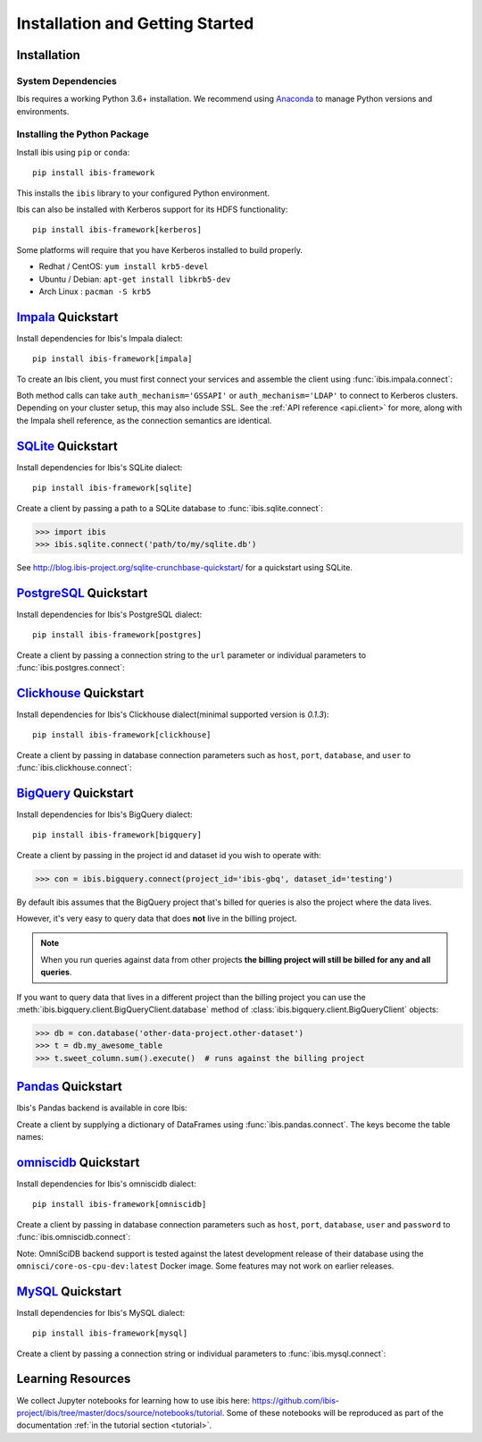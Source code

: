 .. _install:

********************************
Installation and Getting Started
********************************

Installation
------------

System Dependencies
~~~~~~~~~~~~~~~~~~~

Ibis requires a working Python 3.6+ installation. We recommend using
`Anaconda <http://continuum.io/downloads>`_ to manage Python versions and
environments.

Installing the Python Package
~~~~~~~~~~~~~~~~~~~~~~~~~~~~~

Install ibis using ``pip`` or ``conda``:

::

  pip install ibis-framework

This installs the ``ibis`` library to your configured Python environment.

Ibis can also be installed with Kerberos support for its HDFS functionality:

::

  pip install ibis-framework[kerberos]

Some platforms will require that you have Kerberos installed to build properly.

* Redhat / CentOS: ``yum install krb5-devel``
* Ubuntu / Debian: ``apt-get install libkrb5-dev``
* Arch Linux     : ``pacman -S krb5``

.. _install.impala:

`Impala <https://impala.apache.org/>`_ Quickstart
-------------------------------------------------

Install dependencies for Ibis's Impala dialect:

::

  pip install ibis-framework[impala]

To create an Ibis client, you must first connect your services and assemble the
client using :func:`ibis.impala.connect`:

.. ipython:: python

   import ibis

   hdfs = ibis.hdfs_connect(host='impala', port=50070)
   con = ibis.impala.connect(
       host='impala', database='ibis_testing', hdfs_client=hdfs
   )

Both method calls can take ``auth_mechanism='GSSAPI'`` or
``auth_mechanism='LDAP'`` to connect to Kerberos clusters.  Depending on your
cluster setup, this may also include SSL. See the :ref:`API reference
<api.client>` for more, along with the Impala shell reference, as the
connection semantics are identical.

.. _install.sqlite:

`SQLite <https://www.sqlite.org/>`_ Quickstart
----------------------------------------------

Install dependencies for Ibis's SQLite dialect:

::

  pip install ibis-framework[sqlite]

Create a client by passing a path to a SQLite database to
:func:`ibis.sqlite.connect`:

.. code-block:: python

   >>> import ibis
   >>> ibis.sqlite.connect('path/to/my/sqlite.db')

See http://blog.ibis-project.org/sqlite-crunchbase-quickstart/ for a quickstart
using SQLite.

.. _install.postgres:

`PostgreSQL <https://www.postgresql.org/>`_ Quickstart
------------------------------------------------------

Install dependencies for Ibis's PostgreSQL dialect:

::

  pip install ibis-framework[postgres]

Create a client by passing a connection string to the ``url`` parameter or
individual parameters to :func:`ibis.postgres.connect`:

.. ipython:: python

   con = ibis.postgres.connect(
       url='postgresql://postgres:postgres@postgres:5432/ibis_testing'
   )
   con = ibis.postgres.connect(
       user='postgres',
       password='postgres',
       host='postgres',
       port=5432,
       database='ibis_testing',
   )

.. _install.clickhouse:

`Clickhouse <https://clickhouse.yandex/>`_ Quickstart
-----------------------------------------------------

Install dependencies for Ibis's Clickhouse dialect(minimal supported version is `0.1.3`):

::

  pip install ibis-framework[clickhouse]

Create a client by passing in database connection parameters such as ``host``,
``port``, ``database``, and ``user`` to :func:`ibis.clickhouse.connect`:


.. ipython:: python

   con = ibis.clickhouse.connect(host='clickhouse', port=9000)

.. _install.bigquery:

`BigQuery <https://cloud.google.com/bigquery/>`_ Quickstart
-----------------------------------------------------------

Install dependencies for Ibis's BigQuery dialect:

::

  pip install ibis-framework[bigquery]

Create a client by passing in the project id and dataset id you wish to operate
with:


.. code-block:: python

   >>> con = ibis.bigquery.connect(project_id='ibis-gbq', dataset_id='testing')

By default ibis assumes that the BigQuery project that's billed for queries is
also the project where the data lives.

However, it's very easy to query data that does **not** live in the billing
project.

.. note::

   When you run queries against data from other projects **the billing project
   will still be billed for any and all queries**.

If you want to query data that lives in a different project than the billing
project you can use the :meth:`ibis.bigquery.client.BigQueryClient.database`
method of :class:`ibis.bigquery.client.BigQueryClient` objects:

.. code-block:: python

   >>> db = con.database('other-data-project.other-dataset')
   >>> t = db.my_awesome_table
   >>> t.sweet_column.sum().execute()  # runs against the billing project

`Pandas <https://pandas.pydata.org/>`_ Quickstart
-------------------------------------------------

Ibis's Pandas backend is available in core Ibis:

Create a client by supplying a dictionary of DataFrames using
:func:`ibis.pandas.connect`. The keys become the table names:

.. ipython:: python

   import pandas as pd
   con = ibis.pandas.connect(
       {
          'A': pd._testing.makeDataFrame(),
          'B': pd._testing.makeDataFrame(),
       }
   )

.. _install.omniscidb:

`omniscidb <https://www.omnisci.com/>`_ Quickstart
--------------------------------------------------

Install dependencies for Ibis's omniscidb dialect:

::

  pip install ibis-framework[omniscidb]

Create a client by passing in database connection parameters such as ``host``,
``port``, ``database``,  ``user`` and ``password`` to
:func:`ibis.omniscidb.connect`:

.. ipython:: python

   con = ibis.omniscidb.connect(
       host='omniscidb',
       database='ibis_testing',
       user='admin',
       password='HyperInteractive',
   )

Note: OmniSciDB backend support is tested against the latest development
release of their database using the ``omnisci/core-os-cpu-dev:latest``
Docker image. Some features may not work on earlier releases.

.. _install.mysql:

`MySQL <https://www.mysql.com/>`_ Quickstart
--------------------------------------------

Install dependencies for Ibis's MySQL dialect:

::

  pip install ibis-framework[mysql]

Create a client by passing a connection string or individual parameters to
:func:`ibis.mysql.connect`:

.. ipython:: python

   con = ibis.mysql.connect(url='mysql+pymysql://ibis:ibis@mysql/ibis_testing')
   con = ibis.mysql.connect(
       user='ibis',
       password='ibis',
       host='mysql',
       database='ibis_testing',
   )

Learning Resources
------------------

We collect Jupyter notebooks for learning how to use ibis here:
https://github.com/ibis-project/ibis/tree/master/docs/source/notebooks/tutorial.
Some of these notebooks will be reproduced as part of the documentation
:ref:`in the tutorial section <tutorial>`.
